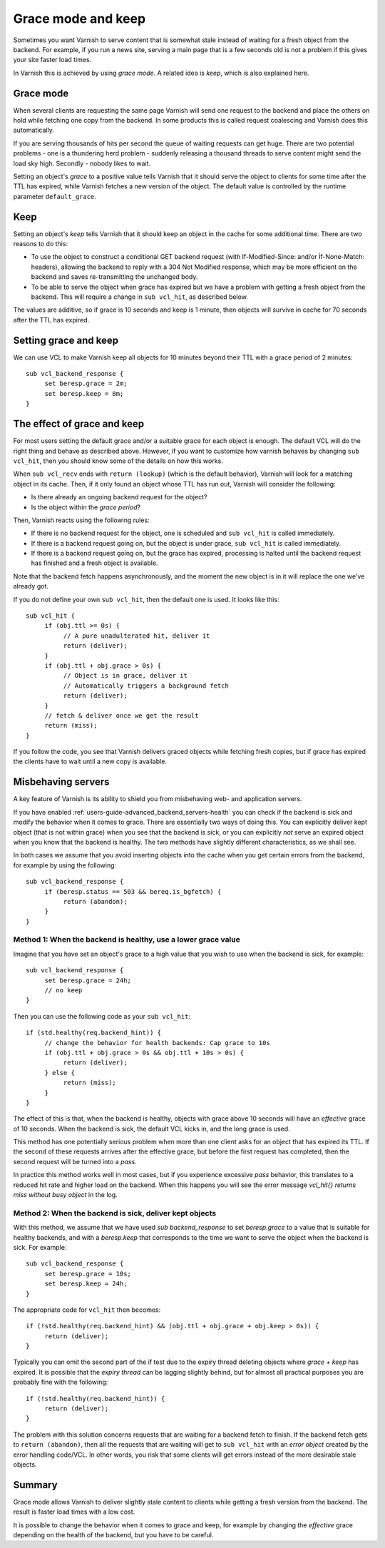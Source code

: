 .. _users-guide-handling_misbehaving_servers:

Grace mode and keep
-------------------

Sometimes you want Varnish to serve content that is somewhat stale
instead of waiting for a fresh object from the backend. For example,
if you run a news site, serving a main page that is a few seconds old
is not a problem if this gives your site faster load times.

In Varnish this is achieved by using `grace mode`. A related idea
is `keep`, which is also explained here.

Grace mode
~~~~~~~~~~

When several clients are requesting the same page Varnish will send
one request to the backend and place the others on hold while fetching
one copy from the backend. In some products this is called request
coalescing and Varnish does this automatically.

If you are serving thousands of hits per second the queue of waiting
requests can get huge. There are two potential problems - one is a
thundering herd problem - suddenly releasing a thousand threads to
serve content might send the load sky high. Secondly - nobody likes to
wait.

Setting an object's `grace` to a positive value tells Varnish that it
should serve the object to clients for some time after the TTL has
expired, while Varnish fetches a new version of the object. The default
value is controlled by the runtime parameter ``default_grace``.

Keep
~~~~

Setting an object's `keep` tells Varnish that it should keep an object
in the cache for some additional time. There are two reasons to do this:

* To use the object to construct a conditional GET backend request (with
  If-Modified-Since: and/or Ìf-None-Match: headers), allowing the backend
  to reply with a 304 Not Modified response, which may be more efficient
  on the backend and saves re-transmitting the unchanged body.
* To be able to serve the object when grace has expired but we have a
  problem with getting a fresh object from the backend. This will require
  a change in ``sub vcl_hit``, as described below.

The values are additive, so if grace is 10 seconds and keep is 1 minute,
then objects will survive in cache for 70 seconds after the TTL has
expired.

Setting grace and keep
~~~~~~~~~~~~~~~~~~~~~~

We can use VCL to make Varnish keep all objects for 10 minutes beyond
their TTL with a grace period of 2 minutes::

  sub vcl_backend_response {
       set beresp.grace = 2m;
       set beresp.keep = 8m;
  }

The effect of grace and keep
~~~~~~~~~~~~~~~~~~~~~~~~~~~~

For most users setting the default grace and/or a suitable grace for
each object is enough. The default VCL will do the right thing and
behave as described above. However, if you want to customize how varnish
behaves by changing ``sub vcl_hit``, then you should know some of the
details on how this works. 

When ``sub vcl_recv`` ends with ``return (lookup)`` (which is the
default behavior), Varnish will look for a matching object in its
cache. Then, if it only found an object whose TTL has run out, Varnish
will consider the following:

* Is there already an ongoing backend request for the object?
* Is the object within the `grace period`?

Then, Varnish reacts using the following rules:

* If there is no backend request for the object, one is scheduled and
  ``sub vcl_hit`` is called immediately.
* If there is a backend request going on, but the object is under grace,
  ``sub vcl_hit`` is called immediately.
* If there is a backend request going on, but the grace has expired,
  processing is halted until the backend request has finished and a
  fresh object is available.

Note that the backend fetch happens asynchronously, and the moment the
new object is in it will replace the one we've already got.

If you do not define your own ``sub vcl_hit``, then the default one is
used. It looks like this::

  sub vcl_hit {
       if (obj.ttl >= 0s) {
            // A pure unadulterated hit, deliver it
            return (deliver);
       }
       if (obj.ttl + obj.grace > 0s) {
            // Object is in grace, deliver it
            // Automatically triggers a background fetch
            return (deliver);
       }
       // fetch & deliver once we get the result
       return (miss);
  }

If you follow the code, you see that Varnish delivers graced objects
while fetching fresh copies, but if grace has expired the clients have to
wait until a new copy is available.

Misbehaving servers
~~~~~~~~~~~~~~~~~~~

A key feature of Varnish is its ability to shield you from misbehaving
web- and application servers.

If you have enabled :ref:`users-guide-advanced_backend_servers-health`
you can check if the backend is sick and modify the behavior when it
comes to grace. There are essentially two ways of doing this. You can
explicitly deliver kept object (that is not within grace) when you see
that the backend is sick, or you can explicitly `not` serve an expired
object when you know that the backend is healthy. The two methods have
slightly different characteristics, as we shall see.

In both cases we assume that you avoid inserting objects into the cache
when you get certain errors from the backend, for example by using the
following::

  sub vcl_backend_response {
       if (beresp.status == 503 && bereq.is_bgfetch) {
            return (abandon);
       }
  }

Method 1: When the backend is healthy, use a lower grace value
==============================================================

Imagine that you have set an object's grace to a high value that you
wish to use when the backend is sick, for example::

  sub vcl_backend_response {
       set beresp.grace = 24h;
       // no keep
  }

Then you can use the following code as your ``sub vcl_hit``::

   if (std.healthy(req.backend_hint)) {
        // change the behavior for health backends: Cap grace to 10s
	if (obj.ttl + obj.grace > 0s && obj.ttl + 10s > 0s) {
             return (deliver);
        } else {
             return (miss);
	}
   }

The effect of this is that, when the backend is healthy, objects with
grace above 10 seconds will have an `effective` grace of 10 seconds.
When the backend is sick, the default VCL kicks in, and the long grace
is used.

This method has one potentially serious problem when more than one
client asks for an object that has expired its TTL. If the second of
these requests arrives after the effective grace, but before the first
request has completed, then the second request will be turned into a
`pass`.

In practice this method works well in most cases, but if you
experience excessive `pass` behavior, this translates to a reduced
hit rate and higher load on the backend. When this happens you will
see the error message `vcl_hit{} returns miss without busy object` in
the log.

Method 2: When the backend is sick, deliver kept objects
========================================================

With this method, we assume that we have used `sub backend_response`
to set `beresp.grace` to a value that is suitable for healthy backends,
and with a `beresp.keep` that corresponds to the time we want to serve
the object when the backend is sick. For example::

  sub vcl_backend_response {
       set beresp.grace = 10s;
       set beresp.keep = 24h;
  }

The appropriate code for ``vcl_hit`` then becomes::

   if (!std.healthy(req.backend_hint) && (obj.ttl + obj.grace + obj.keep > 0s)) {
        return (deliver);
   }

Typically you can omit the second part of the if test due to the
expiry thread deleting objects where `grace + keep` has expired. It is
possible that the `expiry thread` can be lagging slightly behind, but
for almost all practical purposes you are probably fine with the
following::

   if (!std.healthy(req.backend_hint)) {
        return (deliver);
   }

The problem with this solution concerns requests that are waiting for
a backend fetch to finish. If the backend fetch gets to ``return
(abandon)``, then all the requests that are waiting will get to ``sub
vcl_hit`` with an `error object` created by the error handling
code/VCL. In other words, you risk that some clients will get errors
instead of the more desirable stale objects.

Summary
~~~~~~~

Grace mode allows Varnish to deliver slightly stale content to clients while
getting a fresh version from the backend. The result is faster load times
with a low cost.

It is possible to change the behavior when it comes to grace and keep, for
example by changing the `effective` grace depending on the health of the
backend, but you have to be careful.
